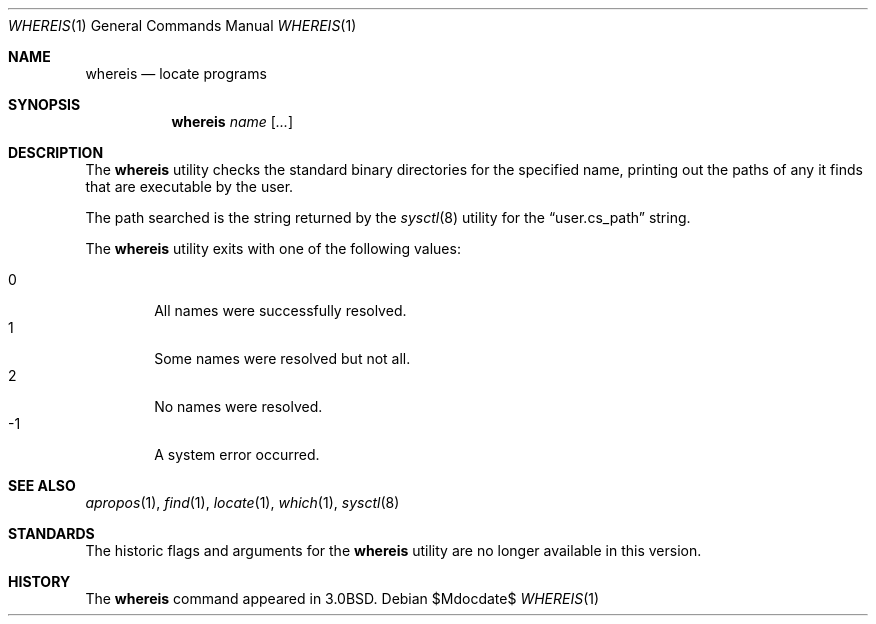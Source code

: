 .\"	$OpenBSD: whereis.1,v 1.10 2007/05/31 19:20:20 jmc Exp $
.\"	$NetBSD: whereis.1,v 1.4 1995/08/31 21:54:51 jtc Exp $
.\"
.\" Copyright (c) 1993
.\"	The Regents of the University of California.  All rights reserved.
.\"
.\" Redistribution and use in source and binary forms, with or without
.\" modification, are permitted provided that the following conditions
.\" are met:
.\" 1. Redistributions of source code must retain the above copyright
.\"    notice, this list of conditions and the following disclaimer.
.\" 2. Redistributions in binary form must reproduce the above copyright
.\"    notice, this list of conditions and the following disclaimer in the
.\"    documentation and/or other materials provided with the distribution.
.\" 3. Neither the name of the University nor the names of its contributors
.\"    may be used to endorse or promote products derived from this software
.\"    without specific prior written permission.
.\"
.\" THIS SOFTWARE IS PROVIDED BY THE REGENTS AND CONTRIBUTORS ``AS IS'' AND
.\" ANY EXPRESS OR IMPLIED WARRANTIES, INCLUDING, BUT NOT LIMITED TO, THE
.\" IMPLIED WARRANTIES OF MERCHANTABILITY AND FITNESS FOR A PARTICULAR PURPOSE
.\" ARE DISCLAIMED.  IN NO EVENT SHALL THE REGENTS OR CONTRIBUTORS BE LIABLE
.\" FOR ANY DIRECT, INDIRECT, INCIDENTAL, SPECIAL, EXEMPLARY, OR CONSEQUENTIAL
.\" DAMAGES (INCLUDING, BUT NOT LIMITED TO, PROCUREMENT OF SUBSTITUTE GOODS
.\" OR SERVICES; LOSS OF USE, DATA, OR PROFITS; OR BUSINESS INTERRUPTION)
.\" HOWEVER CAUSED AND ON ANY THEORY OF LIABILITY, WHETHER IN CONTRACT, STRICT
.\" LIABILITY, OR TORT (INCLUDING NEGLIGENCE OR OTHERWISE) ARISING IN ANY WAY
.\" OUT OF THE USE OF THIS SOFTWARE, EVEN IF ADVISED OF THE POSSIBILITY OF
.\" SUCH DAMAGE.
.\"
.\"	@(#)whereis.1	8.3 (Berkeley) 4/27/95
.\"
.Dd $Mdocdate$
.Dt WHEREIS 1
.Os
.Sh NAME
.Nm whereis
.Nd locate programs
.Sh SYNOPSIS
.Nm whereis
.Ar name Op Ar ...
.Sh DESCRIPTION
The
.Nm
utility checks the standard binary directories for the specified name,
printing out the paths of any it finds that are executable by the
user.
.Pp
The path searched is the string returned by the
.Xr sysctl 8
utility for the
.Dq user.cs_path
string.
.Pp
The
.Nm
utility exits with one of the following values:
.Pp
.Bl -tag -width 4n -compact
.It 0
All names were successfully resolved.
.It 1
Some names were resolved but not all.
.It 2
No names were resolved.
.It \-1
A system error occurred.
.El
.Sh SEE ALSO
.Xr apropos 1 ,
.Xr find 1 ,
.Xr locate 1 ,
.Xr which 1 ,
.Xr sysctl 8
.Sh STANDARDS
The historic flags and arguments for the
.Nm
utility are no longer available in this version.
.Sh HISTORY
The
.Nm
command appeared in
.Bx 3.0 .
